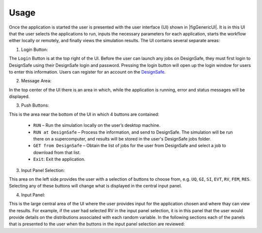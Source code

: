 .. _lbl-usage:

*****
Usage
*****

Once the application is started the user is presented with the user interface (UI) shown in |figGenericUI|. It is in this UI that the user selects the applications to run, inputs the necessary
parameters for each application, starts the workflow either locally or
remotely, and finally views the simulation results. The UI contains several separate areas:



.. only:: PBE_app

   .. _figGenericUI-PBE:

   .. figure:: figures/pbePanel.png
	:align: center
	:figclass: align-center

	The User Interface

.. only:: EEUQ_app

   .. _figGenericUI-EE:

   .. figure:: figures/eePanel.png
	       :align: center
	       :figclass: align-center

	       The User Interface

.. only:: WEUQ_app

   .. _figGenericUI-WE:

   .. figure:: figures/wePanel.png
	:align: center
	:figclass: align-center

	The User Interface


1. Login Button: 

The ``Login`` Button is at the top right of the UI. Before the user can launch any jobs on DesignSafe, they must first login to DesignSafe using their DesignSafe login and password. Pressing the login button will open up the login window for users to enter this information. Users can register for an account on the `DesignSafe <https://www.designsafe-ci.org/account/register>`_.

2. Message Area: 

In the top center of the UI there is an area in which, while the application is running, error and status messages will be displayed. 


3. Push Buttons:

This is the area near the bottom of the UI in which 4 buttons are contained:

     * ``RUN`` – Run the simulation locally on the user’s desktop machine.
     * ``RUN at DesignSafe`` – Process the information, and send to DesignSafe. The simulation will be run there on a supercomputer, and results will be stored in the user's DesignSafe jobs folder.
     * ``GET from DesignSafe`` – Obtain the list of jobs for the user from DesignSafe and select a job to download from that list.
     * ``Exit``: Exit the application.


3. Input Panel Selection: 

This area on the left side provides the user with a selection of buttons to choose from, e.g. ``UQ``, ``GI``, ``SI``, ``EVT``, ``RV``, ``FEM``, ``RES``. Selecting any of these buttons will change what is displayed in the central input panel.

4. Input Panel: 

This is the large central area of the UI where the  user provides input for the application chosen and where thay can view the results. For example, if the user had selected RV in the input panel  selection, it is in this panel that the user would provide details on the distributions associated with each random variable. In the following sections each of the panels that is presented to the user when the buttons in the input panel selection are reviewed:

.. toctree-filt::
   :maxdepth: 1

   UQ
   GI
   SIM
   :PBE:earthquakeEvents
   :EEUQ:earthquakeEvents
   FEM
   :EEUQ:EDP
   RV
   :PBE:DL
   :EEUQ:resEE
   :PBE:resPBE





